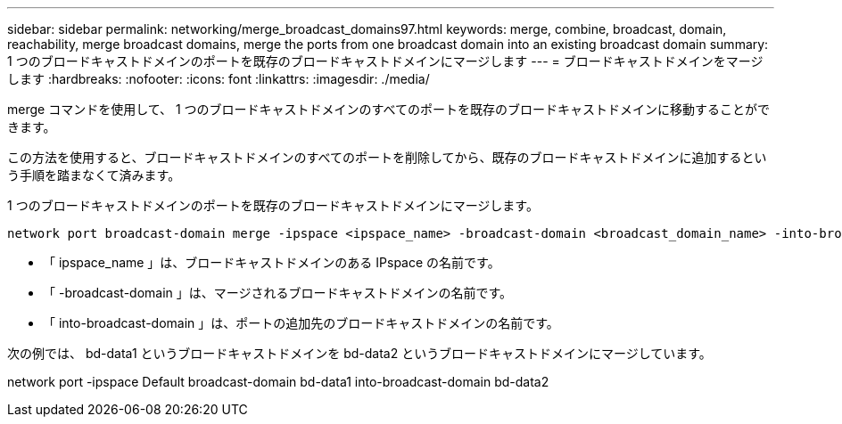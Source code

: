 ---
sidebar: sidebar 
permalink: networking/merge_broadcast_domains97.html 
keywords: merge, combine, broadcast, domain, reachability, merge broadcast domains, merge the ports from one broadcast domain into an existing broadcast domain 
summary: 1 つのブロードキャストドメインのポートを既存のブロードキャストドメインにマージします 
---
= ブロードキャストドメインをマージします
:hardbreaks:
:nofooter: 
:icons: font
:linkattrs: 
:imagesdir: ./media/


[role="lead"]
merge コマンドを使用して、 1 つのブロードキャストドメインのすべてのポートを既存のブロードキャストドメインに移動することができます。

この方法を使用すると、ブロードキャストドメインのすべてのポートを削除してから、既存のブロードキャストドメインに追加するという手順を踏まなくて済みます。

1 つのブロードキャストドメインのポートを既存のブロードキャストドメインにマージします。

....
network port broadcast-domain merge -ipspace <ipspace_name> -broadcast-domain <broadcast_domain_name> -into-broadcast-domain <broadcast_domain_name>
....
* 「 ipspace_name 」は、ブロードキャストドメインのある IPspace の名前です。
* 「 -broadcast-domain 」は、マージされるブロードキャストドメインの名前です。
* 「 into-broadcast-domain 」は、ポートの追加先のブロードキャストドメインの名前です。


次の例では、 bd-data1 というブロードキャストドメインを bd-data2 というブロードキャストドメインにマージしています。

network port -ipspace Default broadcast-domain bd-data1 into-broadcast-domain bd-data2
